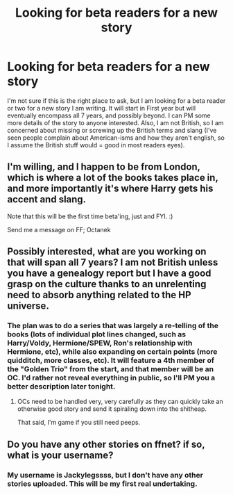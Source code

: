 #+TITLE: Looking for beta readers for a new story

* Looking for beta readers for a new story
:PROPERTIES:
:Author: BobaFett007
:Score: 8
:DateUnix: 1420079118.0
:DateShort: 2015-Jan-01
:FlairText: Misc
:END:
I'm not sure if this is the right place to ask, but I am looking for a beta reader or two for a new story I am writing. It will start in First year but will eventually encompass all 7 years, and possibly beyond. I can PM some more details of the story to anyone interested. Also, I am not British, so I am concerned about missing or screwing up the British terms and slang (I've seen people complain about American-isms and how they aren't english, so I assume the British stuff would = good in most readers eyes).


** I'm willing, and I happen to be from London, which is where a lot of the books takes place in, and more importantly it's where Harry gets his accent and slang.

Note that this will be the first time beta'ing, just and FYI. :)

Send me a message on FF; Octanek
:PROPERTIES:
:Author: -Oc-
:Score: 1
:DateUnix: 1420081723.0
:DateShort: 2015-Jan-01
:END:


** Possibly interested, what are you working on that will span all 7 years? I am not British unless you have a genealogy report but I have a good grasp on the culture thanks to an unrelenting need to absorb anything related to the HP universe.
:PROPERTIES:
:Author: DZCreeper
:Score: 1
:DateUnix: 1420082411.0
:DateShort: 2015-Jan-01
:END:

*** The plan was to do a series that was largely a re-telling of the books (lots of individual plot lines changed, such as Harry/Voldy, Hermione/SPEW, Ron's relationship with Hermione, etc), while also expanding on certain points (more quidditch, more classes, etc). It will feature a 4th member of the "Golden Trio" from the start, and that member will be an OC. I'd rather not reveal everything in public, so I'll PM you a better description later tonight.
:PROPERTIES:
:Author: BobaFett007
:Score: 1
:DateUnix: 1420084176.0
:DateShort: 2015-Jan-01
:END:

**** OCs need to be handled very, very carefully as they can quickly take an otherwise good story and send it spiraling down into the shitheap.

That said, I'm game if you still need peeps.
:PROPERTIES:
:Score: 1
:DateUnix: 1420179010.0
:DateShort: 2015-Jan-02
:END:


** Do you have any other stories on ffnet? if so, what is your username?
:PROPERTIES:
:Score: 1
:DateUnix: 1420157839.0
:DateShort: 2015-Jan-02
:END:

*** My username is Jackylegssss, but I don't have any other stories uploaded. This will be my first real undertaking.
:PROPERTIES:
:Author: BobaFett007
:Score: 1
:DateUnix: 1420161883.0
:DateShort: 2015-Jan-02
:END:
